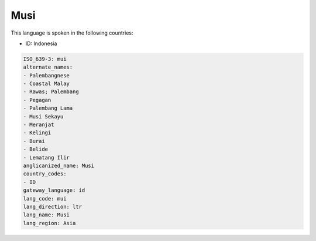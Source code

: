 .. _mui:

Musi
====

This language is spoken in the following countries:

* ID: Indonesia

.. code-block:: yaml

    ISO_639-3: mui
    alternate_names:
    - Palembangnese
    - Coastal Malay
    - Rawas; Palembang
    - Pegagan
    - Palembang Lama
    - Musi Sekayu
    - Meranjat
    - Kelingi
    - Burai
    - Belide
    - Lematang Ilir
    anglicanized_name: Musi
    country_codes:
    - ID
    gateway_language: id
    lang_code: mui
    lang_direction: ltr
    lang_name: Musi
    lang_region: Asia
    
